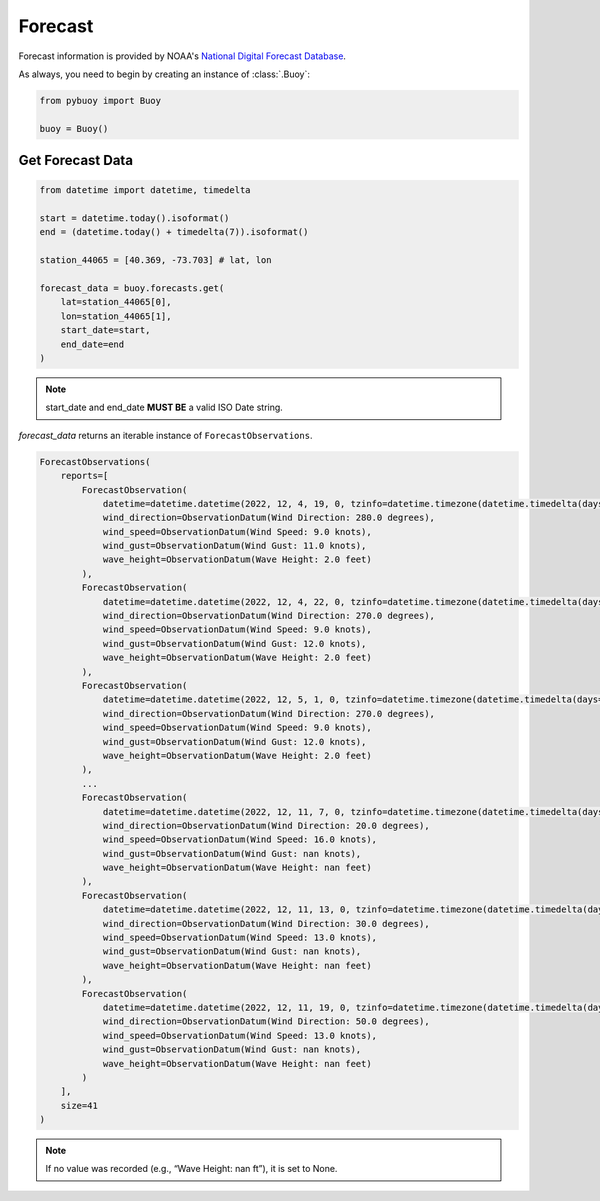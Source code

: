 Forecast
========

Forecast information is provided by NOAA's `National Digital Forecast Database <https://www.ncei.noaa.gov/products/weather-climate-models/national-digital-forecast-database>`_.

As always, you need to begin by creating an instance of :class:`.Buoy`:

.. code-block:: python

    from pybuoy import Buoy

    buoy = Buoy()

.. _get_forecast:

Get Forecast Data
-----------------

.. code-block:: python

    from datetime import datetime, timedelta

    start = datetime.today().isoformat()
    end = (datetime.today() + timedelta(7)).isoformat()

    station_44065 = [40.369, -73.703] # lat, lon

    forecast_data = buoy.forecasts.get(
        lat=station_44065[0],
        lon=station_44065[1],
        start_date=start,
        end_date=end
    )

.. note::

    start_date and end_date **MUST BE** a valid ISO Date string.

`forecast_data` returns an iterable instance of ``ForecastObservations``.

.. code-block:: python

    ForecastObservations(
        reports=[
            ForecastObservation(
                datetime=datetime.datetime(2022, 12, 4, 19, 0, tzinfo=datetime.timezone(datetime.timedelta(days=-1, seconds=68400))),
                wind_direction=ObservationDatum(Wind Direction: 280.0 degrees),
                wind_speed=ObservationDatum(Wind Speed: 9.0 knots),
                wind_gust=ObservationDatum(Wind Gust: 11.0 knots),
                wave_height=ObservationDatum(Wave Height: 2.0 feet)
            ),
            ForecastObservation(
                datetime=datetime.datetime(2022, 12, 4, 22, 0, tzinfo=datetime.timezone(datetime.timedelta(days=-1, seconds=68400))),
                wind_direction=ObservationDatum(Wind Direction: 270.0 degrees),
                wind_speed=ObservationDatum(Wind Speed: 9.0 knots),
                wind_gust=ObservationDatum(Wind Gust: 12.0 knots),
                wave_height=ObservationDatum(Wave Height: 2.0 feet)
            ),
            ForecastObservation(
                datetime=datetime.datetime(2022, 12, 5, 1, 0, tzinfo=datetime.timezone(datetime.timedelta(days=-1, seconds=68400))),
                wind_direction=ObservationDatum(Wind Direction: 270.0 degrees),
                wind_speed=ObservationDatum(Wind Speed: 9.0 knots),
                wind_gust=ObservationDatum(Wind Gust: 12.0 knots),
                wave_height=ObservationDatum(Wave Height: 2.0 feet)
            ),
            ...
            ForecastObservation(
                datetime=datetime.datetime(2022, 12, 11, 7, 0, tzinfo=datetime.timezone(datetime.timedelta(days=-1, seconds=68400))),
                wind_direction=ObservationDatum(Wind Direction: 20.0 degrees),
                wind_speed=ObservationDatum(Wind Speed: 16.0 knots),
                wind_gust=ObservationDatum(Wind Gust: nan knots),
                wave_height=ObservationDatum(Wave Height: nan feet)
            ),
            ForecastObservation(
                datetime=datetime.datetime(2022, 12, 11, 13, 0, tzinfo=datetime.timezone(datetime.timedelta(days=-1, seconds=68400))),
                wind_direction=ObservationDatum(Wind Direction: 30.0 degrees),
                wind_speed=ObservationDatum(Wind Speed: 13.0 knots),
                wind_gust=ObservationDatum(Wind Gust: nan knots),
                wave_height=ObservationDatum(Wave Height: nan feet)
            ),
            ForecastObservation(
                datetime=datetime.datetime(2022, 12, 11, 19, 0, tzinfo=datetime.timezone(datetime.timedelta(days=-1, seconds=68400))),
                wind_direction=ObservationDatum(Wind Direction: 50.0 degrees),
                wind_speed=ObservationDatum(Wind Speed: 13.0 knots),
                wind_gust=ObservationDatum(Wind Gust: nan knots),
                wave_height=ObservationDatum(Wave Height: nan feet)
            )
        ],
        size=41
    )

.. note::

    If no value was recorded (e.g., “Wave Height: nan ft”), it is set to None.
